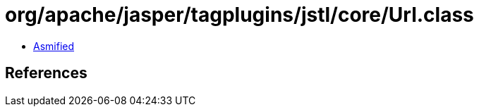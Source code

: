 = org/apache/jasper/tagplugins/jstl/core/Url.class

 - link:Url-asmified.java[Asmified]

== References


